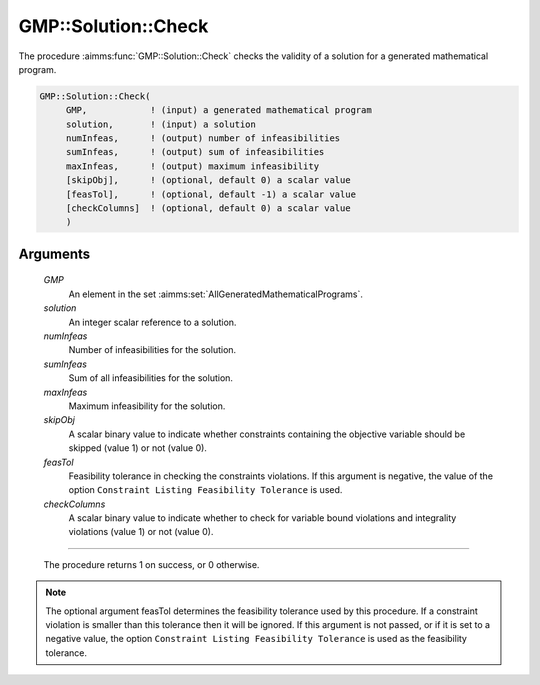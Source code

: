 .. aimms:procedure:: GMP::Solution::Check(GMP, solution, numInfeas, sumInfeas, maxInfeas, skipObj, feasTol, checkColumns)

.. _GMP::Solution::Check:

GMP::Solution::Check
====================

The procedure :aimms:func:`GMP::Solution::Check` checks the validity of a solution
for a generated mathematical program.

.. code-block:: aimms

    GMP::Solution::Check(
         GMP,            ! (input) a generated mathematical program
         solution,       ! (input) a solution
         numInfeas,      ! (output) number of infeasibilities
         sumInfeas,      ! (output) sum of infeasibilities
         maxInfeas,      ! (output) maximum infeasibility
         [skipObj],      ! (optional, default 0) a scalar value
         [feasTol],      ! (optional, default -1) a scalar value
         [checkColumns]  ! (optional, default 0) a scalar value
         )

Arguments
---------

    *GMP*
        An element in the set :aimms:set:`AllGeneratedMathematicalPrograms`.

    *solution*
        An integer scalar reference to a solution.

    *numInfeas*
        Number of infeasibilities for the solution.

    *sumInfeas*
        Sum of all infeasibilities for the solution.

    *maxInfeas*
        Maximum infeasibility for the solution.

    *skipObj*
        A scalar binary value to indicate whether constraints containing the
        objective variable should be skipped (value 1) or not (value 0).

    *feasTol*
        Feasibility tolerance in checking the constraints violations. If this
        argument is negative, the value of the option ``Constraint Listing
        Feasibility Tolerance`` is used.
		
    *checkColumns* 
        A scalar binary value to indicate whether to check for variable bound violations and integrality violations (value 1) or not (value 0).
		
------------

    The procedure returns 1 on success, or 0 otherwise.

.. note::

    The optional argument feasTol determines the feasibility tolerance used by
    this procedure. If a constraint violation is smaller than this tolerance
    then it will be ignored. If this argument is not passed, or if it is set
    to a negative value, the option ``Constraint Listing Feasibility Tolerance``
    is used as the feasibility tolerance.

.. seealso::

    The routines :aimms:func:`GMP::Instance::Generate`, :aimms:func:`GMP::Solution::RetrieveFromModel` and :aimms:func:`GMP::Solution::RetrieveFromSolverSession`.
